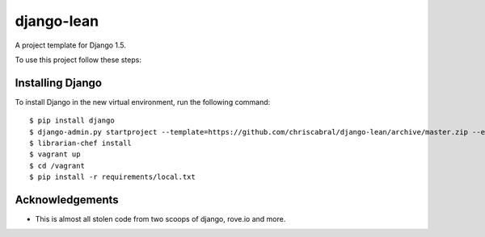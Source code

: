 ===========
django-lean
===========

A project template for Django 1.5.

To use this project follow these steps:

Installing Django
=================

To install Django in the new virtual environment, run the following command::

    $ pip install django
    $ django-admin.py startproject --template=https://github.com/chriscabral/django-lean/archive/master.zip --extension=py,rst,html helloworldproject
    $ librarian-chef install
    $ vagrant up
    $ cd /vagrant
    $ pip install -r requirements/local.txt

Acknowledgements
================

- This is almost all stolen code from two scoops of django, rove.io and more.
